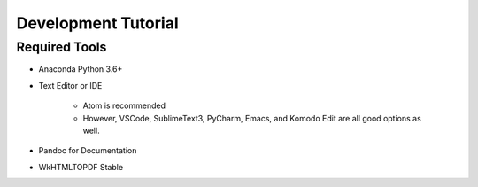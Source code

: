 ####################
Development Tutorial
####################

Required Tools
==============

* Anaconda Python 3.6+
* Text Editor or IDE

    * Atom is recommended
    * However, VSCode, SublimeText3, PyCharm, Emacs, and Komodo Edit are all good options as well.

* Pandoc for Documentation
* WkHTMLTOPDF Stable
